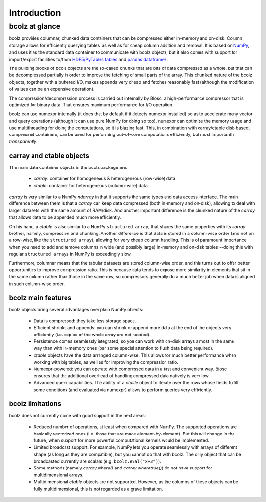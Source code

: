 ------------
Introduction
------------

bcolz at glance
===============

bcolz provides columnar, chunked data containers that can be
compressed either in-memory and on-disk.  Column storage allows for
efficiently querying tables, as well as for cheap column addition and
removal.  It is based on `NumPy <http://www.numpy.org>`_, and uses it
as the standard data container to communicate with bcolz objects, but
it also comes with support for import/export facilities to/from
`HDF5/PyTables tables <http://www.pytables.org>`_ and `pandas
dataframes <http://pandas.pydata.org>`_.

The building blocks of bcolz objects are the so-called ``chunks`` that
are bits of data compressed as a whole, but that can be decompressed
partially in order to improve the fetching of small parts of the
array.  This ``chunked`` nature of the bcolz objects, together with a
buffered I/O, makes appends very cheap and fetches reasonably fast
(although the modification of values can be an expensive operation).

The compression/decompression process is carried out internally by
Blosc, a high-performance compressor that is optimized for binary
data.  That ensures maximum performance for I/O operation.

bcolz can use numexpr internally (it does that by default if it
detects numexpr installed) so as to accelerate many vector and query
operations (although it can use pure NumPy for doing so too).  numexpr
can optimize the memory usage and use multithreading for doing the
computations, so it is blazing fast.  This, in combination with
carray/ctable disk-based, compressed containers, can be used for
performing out-of-core computations efficiently, but most importantly
*transparently*.

carray and ctable objects
-------------------------

The main data container objects in the bcolz package are:

  * `carray`: container for homogeneous & heterogeneous (row-wise) data
  * `ctable`: container for heterogeneous (column-wise) data

`carray` is very similar to a NumPy `ndarray` in that it supports the
same types and data access interface.  The main difference between
them is that a `carray` can keep data compressed (both in-memory and
on-disk), allowing to deal with larger datasets with the same amount
of RAM/disk.  And another important difference is the chunked nature
of the `carray` that allows data to be appended much more efficiently.

On his hand, a `ctable` is also similar to a NumPy ``structured
array``, that shares the same properties with its `carray` brother,
namely, compression and chunking.  Another difference is that data is
stored in a column-wise order (and not on a row-wise, like the
``structured array``), allowing for very cheap column handling.  This
is of paramount importance when you need to add and remove columns in
wide (and possibly large) in-memory and on-disk tables --doing this
with regular ``structured arrays`` in NumPy is exceedingly slow.

Furthermore, columnar means that the tabular datasets are stored
column-wise order, and this turns out to offer better opportunities to
improve compression ratio.  This is because data tends to expose more
similarity in elements that sit in the same column rather than those
in the same row, so compressors generally do a much better job when
data is aligned in such column-wise order.


bcolz main features
--------------------

bcolz objects bring several advantages over plain NumPy objects:

  * Data is compressed: they take less storage space.

  * Efficient shrinks and appends: you can shrink or append more data
    at the end of the objects very efficiently (i.e. copies of the
    whole array are not needed).

  * Persistence comes seamlessly integrated, so you can work with
    on-disk arrays almost in the same way than with in-memory ones
    (bar some special attention to flush data being required).

  * `ctable` objects have the data arranged column-wise.  This allows
    for much better performance when working with big tables, as well
    as for improving the compression ratio.

  * Numexpr-powered: you can operate with compressed data in a fast
    and convenient way.  Blosc ensures that the additional overhead of
    handling compressed data natively is very low.

  * Advanced query capabilities.  The ability of a `ctable` object to
    iterate over the rows whose fields fulfill some conditions (and
    evaluated via numexpr) allows to perform queries very efficiently.



bcolz limitations
------------------

bcolz does not currently come with good support in the next areas:

  * Reduced number of operations, at least when compared with NumPy.
    The supported operations are basically vectorized ones (i.e. those
    that are made element-by-element).  But this will change in the
    future, when support for more powerful computational kernels would
    be implemented.

  * Limited broadcast support.  For example, NumPy lets you operate
    seamlessly with arrays of different shape (as long as they are
    compatible), but you cannot do that with bcolz.  The only object
    that can be broadcasted currently are scalars
    (e.g. ``bcolz.eval("x+3")``).

  * Some methods (namely `carray.where()` and `carray.wheretrue()`)
    do not have support for multidimensional arrays.

  * Multidimensional `ctable` objects are not supported.  However, as
    the columns of these objects can be fully multidimensional, this
    is not regarded as a grave limitation.
